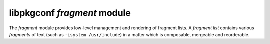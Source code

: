 
libpkgconf `fragment` module
============================

The `fragment` module provides low-level management and rendering of fragment lists.  A
`fragment list` contains various `fragments` of text (such as ``-isystem /usr/include``) in a matter
which is composable, mergeable and reorderable.

.. c:function:: void pkgconf_fragment_add(const pkgconf_client_t *client, pkgconf_list_t *list, const char *string, unsigned int flags)

   Adds a `fragment` of text to a `fragment list`, possibly modifying the fragment if a sysroot is set.

   :param pkgconf_client_t* client: The pkgconf client being accessed.
   :param pkgconf_list_t* list: The fragment list.
   :param char* string: The string of text to add as a fragment to the fragment list.
   :param uint flags: Parsing-related flags for the package.
   :return: nothing

.. c:function:: bool pkgconf_fragment_has_system_dir(const pkgconf_client_t *client, const pkgconf_fragment_t *frag)

   Checks if a `fragment` contains a `system path`.  System paths are detected at compile time and optionally overridden by
   the ``PKG_CONFIG_SYSTEM_INCLUDE_PATH`` and ``PKG_CONFIG_SYSTEM_LIBRARY_PATH`` environment variables.

   :param pkgconf_client_t* client: The pkgconf client object the fragment belongs to.
   :param pkgconf_fragment_t* frag: The fragment being checked.
   :return: true if the fragment contains a system path, else false
   :rtype: bool

.. c:function:: void pkgconf_fragment_copy(const pkgconf_client_t *client, pkgconf_list_t *list, const pkgconf_fragment_t *base, bool is_private)

   Copies a `fragment` to another `fragment list`, possibly removing a previous copy of the `fragment`
   in a process known as `mergeback`.

   :param pkgconf_client_t* client: The pkgconf client being accessed.
   :param pkgconf_list_t* list: The list the fragment is being added to.
   :param pkgconf_fragment_t* base: The fragment being copied.
   :param bool is_private: Whether the fragment list is a `private` fragment list (static linking).
   :return: nothing

.. c:function:: void pkgconf_fragment_copy_list(const pkgconf_client_t *client, pkgconf_list_t *list, const pkgconf_list_t *base)

   Copies a `fragment list` to another `fragment list`, possibly removing a previous copy of the fragments
   in a process known as `mergeback`.

   :param pkgconf_client_t* client: The pkgconf client being accessed.
   :param pkgconf_list_t* list: The list the fragments are being added to.
   :param pkgconf_list_t* base: The list the fragments are being copied from.
   :return: nothing

.. c:function:: void pkgconf_fragment_filter(const pkgconf_client_t *client, pkgconf_list_t *dest, pkgconf_list_t *src, pkgconf_fragment_filter_func_t filter_func)

   Copies a `fragment list` to another `fragment list` which match a user-specified filtering function.

   :param pkgconf_client_t* client: The pkgconf client being accessed.
   :param pkgconf_list_t* dest: The destination list.
   :param pkgconf_list_t* src: The source list.
   :param pkgconf_fragment_filter_func_t filter_func: The filter function to use.
   :param void* data: Optional data to pass to the filter function.
   :return: nothing

.. c:function:: size_t pkgconf_fragment_render_len(const pkgconf_list_t *list, bool escape, const pkgconf_fragment_render_ops_t *ops)

   Calculates the required memory to store a `fragment list` when rendered as a string.

   :param pkgconf_list_t* list: The `fragment list` being rendered.
   :param bool escape: Whether or not to escape special shell characters (deprecated).
   :param pkgconf_fragment_render_ops_t* ops: An optional ops structure to use for custom renderers, else ``NULL``.
   :return: the amount of bytes required to represent the `fragment list` when rendered
   :rtype: size_t

.. c:function:: void pkgconf_fragment_render_buf(const pkgconf_list_t *list, char *buf, size_t buflen, bool escape, const pkgconf_fragment_render_ops_t *ops)

   Renders a `fragment list` into a buffer.

   :param pkgconf_list_t* list: The `fragment list` being rendered.
   :param char* buf: The buffer to render the fragment list into.
   :param size_t buflen: The length of the buffer.
   :param bool escape: Whether or not to escape special shell characters (deprecated).
   :param pkgconf_fragment_render_ops_t* ops: An optional ops structure to use for custom renderers, else ``NULL``.
   :return: nothing

.. c:function:: char *pkgconf_fragment_render(const pkgconf_list_t *list)

   Allocate memory and render a `fragment list` into it.

   :param pkgconf_list_t* list: The `fragment list` being rendered.
   :param bool escape: Whether or not to escape special shell characters (deprecated).
   :param pkgconf_fragment_render_ops_t* ops: An optional ops structure to use for custom renderers, else ``NULL``.
   :return: An allocated string containing the rendered `fragment list`.
   :rtype: char *

.. c:function:: void pkgconf_fragment_delete(pkgconf_list_t *list, pkgconf_fragment_t *node)

   Delete a `fragment node` from a `fragment list`.

   :param pkgconf_list_t* list: The `fragment list` to delete from.
   :param pkgconf_fragment_t* node: The `fragment node` to delete.
   :return: nothing

.. c:function:: void pkgconf_fragment_free(pkgconf_list_t *list)

   Delete an entire `fragment list`.

   :param pkgconf_list_t* list: The `fragment list` to delete.
   :return: nothing

.. c:function:: bool pkgconf_fragment_parse(const pkgconf_client_t *client, pkgconf_list_t *list, pkgconf_list_t *vars, const char *value)

   Parse a string into a `fragment list`.

   :param pkgconf_client_t* client: The pkgconf client being accessed.
   :param pkgconf_list_t* list: The `fragment list` to add the fragment entries to.
   :param pkgconf_list_t* vars: A list of variables to use for variable substitution.
   :param uint flags: Any parsing flags to be aware of.
   :param char* value: The string to parse into fragments.
   :return: true on success, false on parse error
